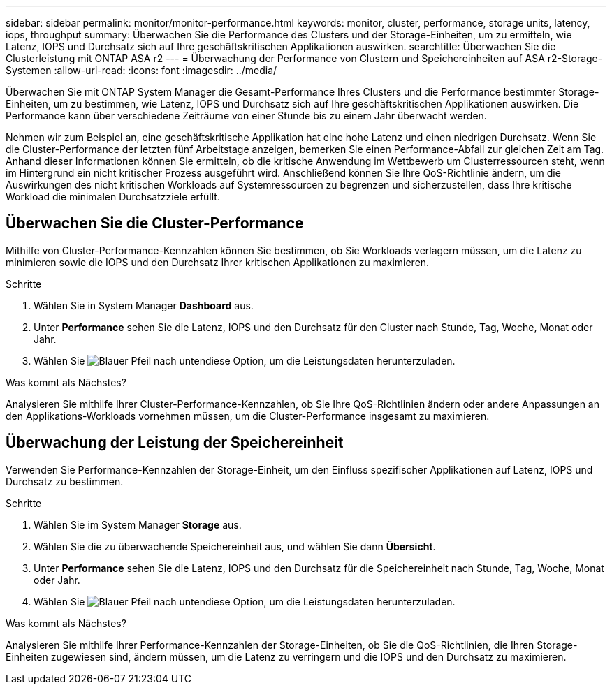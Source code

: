 ---
sidebar: sidebar 
permalink: monitor/monitor-performance.html 
keywords: monitor, cluster, performance, storage units, latency, iops, throughput 
summary: Überwachen Sie die Performance des Clusters und der Storage-Einheiten, um zu ermitteln, wie Latenz, IOPS und Durchsatz sich auf Ihre geschäftskritischen Applikationen auswirken. 
searchtitle: Überwachen Sie die Clusterleistung mit ONTAP ASA r2 
---
= Überwachung der Performance von Clustern und Speichereinheiten auf ASA r2-Storage-Systemen
:allow-uri-read: 
:icons: font
:imagesdir: ../media/


[role="lead"]
Überwachen Sie mit ONTAP System Manager die Gesamt-Performance Ihres Clusters und die Performance bestimmter Storage-Einheiten, um zu bestimmen, wie Latenz, IOPS und Durchsatz sich auf Ihre geschäftskritischen Applikationen auswirken. Die Performance kann über verschiedene Zeiträume von einer Stunde bis zu einem Jahr überwacht werden.

Nehmen wir zum Beispiel an, eine geschäftskritische Applikation hat eine hohe Latenz und einen niedrigen Durchsatz. Wenn Sie die Cluster-Performance der letzten fünf Arbeitstage anzeigen, bemerken Sie einen Performance-Abfall zur gleichen Zeit am Tag. Anhand dieser Informationen können Sie ermitteln, ob die kritische Anwendung im Wettbewerb um Clusterressourcen steht, wenn im Hintergrund ein nicht kritischer Prozess ausgeführt wird. Anschließend können Sie Ihre QoS-Richtlinie ändern, um die Auswirkungen des nicht kritischen Workloads auf Systemressourcen zu begrenzen und sicherzustellen, dass Ihre kritische Workload die minimalen Durchsatzziele erfüllt.



== Überwachen Sie die Cluster-Performance

Mithilfe von Cluster-Performance-Kennzahlen können Sie bestimmen, ob Sie Workloads verlagern müssen, um die Latenz zu minimieren sowie die IOPS und den Durchsatz Ihrer kritischen Applikationen zu maximieren.

.Schritte
. Wählen Sie in System Manager *Dashboard* aus.
. Unter *Performance* sehen Sie die Latenz, IOPS und den Durchsatz für den Cluster nach Stunde, Tag, Woche, Monat oder Jahr.
. Wählen Sie image:icon_download.png["Blauer Pfeil nach unten"]diese Option,  um die Leistungsdaten herunterzuladen.


.Was kommt als Nächstes?
Analysieren Sie mithilfe Ihrer Cluster-Performance-Kennzahlen, ob Sie Ihre QoS-Richtlinien ändern oder andere Anpassungen an den Applikations-Workloads vornehmen müssen, um die Cluster-Performance insgesamt zu maximieren.



== Überwachung der Leistung der Speichereinheit

Verwenden Sie Performance-Kennzahlen der Storage-Einheit, um den Einfluss spezifischer Applikationen auf Latenz, IOPS und Durchsatz zu bestimmen.

.Schritte
. Wählen Sie im System Manager *Storage* aus.
. Wählen Sie die zu überwachende Speichereinheit aus, und wählen Sie dann *Übersicht*.
. Unter *Performance* sehen Sie die Latenz, IOPS und den Durchsatz für die Speichereinheit nach Stunde, Tag, Woche, Monat oder Jahr.
. Wählen Sie image:icon_download.png["Blauer Pfeil nach unten"]diese Option,  um die Leistungsdaten herunterzuladen.


.Was kommt als Nächstes?
Analysieren Sie mithilfe Ihrer Performance-Kennzahlen der Storage-Einheiten, ob Sie die QoS-Richtlinien, die Ihren Storage-Einheiten zugewiesen sind, ändern müssen, um die Latenz zu verringern und die IOPS und den Durchsatz zu maximieren.
